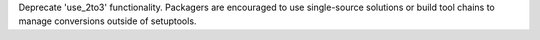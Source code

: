Deprecate 'use_2to3' functionality. Packagers are encouraged to use single-source solutions or build tool chains to manage conversions outside of setuptools.
